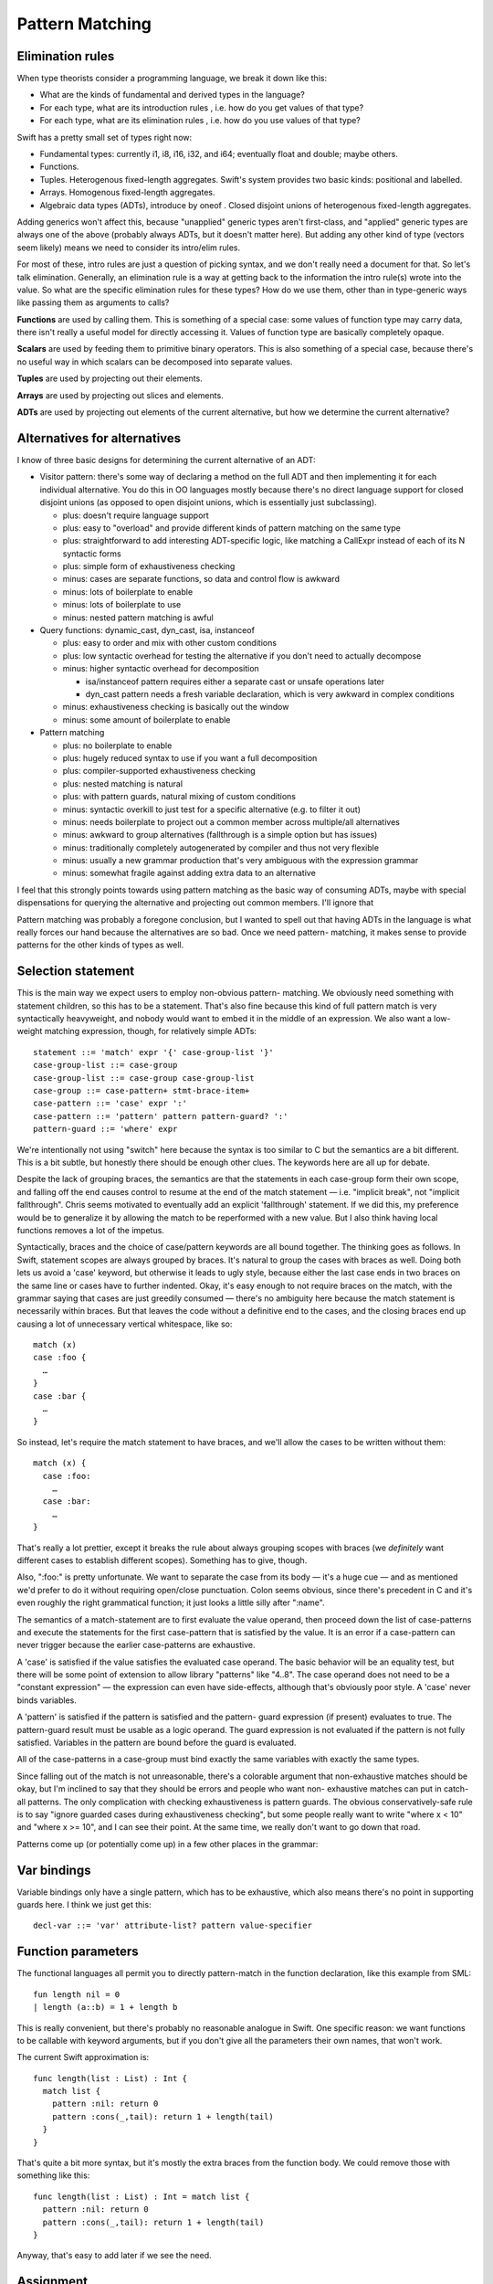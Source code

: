 .. _PatternMatching:

Pattern Matching
================

Elimination rules
-----------------

When type theorists consider a programming language, we break it down like this:

* What are the kinds of fundamental and derived types in the language?
* For each type, what are its introduction rules , i.e. how do you get
  values of that type?
* For each type, what are its elimination rules , i.e. how do you use
  values of that type?

Swift has a pretty small set of types right now:

* Fundamental types: currently i1, i8, i16, i32, and i64; eventually
  float and double; maybe others.
* Functions.
* Tuples. Heterogenous fixed-length aggregates. Swift's system
  provides two basic kinds: positional and labelled.
* Arrays. Homogenous fixed-length aggregates.
* Algebraic data types (ADTs), introduce by oneof . Closed disjoint
  unions of heterogenous fixed-length aggregates.

Adding generics won't affect this, because "unapplied" generic types aren't
first-class, and "applied" generic types are always one of the above (probably
always ADTs, but it doesn't matter here). But adding any other kind of type
(vectors seem likely) means we need to consider its intro/elim rules.

For most of these, intro rules are just a question of picking syntax, and we
don't really need a document for that. So let's talk elimination. Generally, an
elimination rule is a way at getting back to the information the intro rule(s)
wrote into the value. So what are the specific elimination rules for these
types? How do we use them, other than in type-generic ways like passing them as
arguments to calls?

**Functions** are used by calling them. This is something of a special case:
some values of function type may carry data, there isn't really a useful model
for directly accessing it. Values of function type are basically completely
opaque.

**Scalars** are used by feeding them to primitive binary operators.  This is
also something of a special case, because there's no useful way in which scalars
can be decomposed into separate values.

**Tuples** are used by projecting out their elements.

**Arrays** are used by projecting out slices and elements.

**ADTs** are used by projecting out elements of the current alternative, but how
we determine the current alternative?

Alternatives for alternatives
-----------------------------

I know of three basic designs for determining the current alternative of an ADT:

* Visitor pattern: there's some way of declaring a method on the full ADT and
  then implementing it for each individual alternative. You do this in OO
  languages mostly because there's no direct language support for closed
  disjoint unions (as opposed to open disjoint unions, which is essentially just
  subclassing).

  * plus: doesn't require language support
  * plus: easy to "overload" and provide different kinds of pattern matching on
    the same type
  * plus: straightforward to add interesting ADT-specific logic, like matching a
    CallExpr instead of each of its N syntactic forms
  * plus: simple form of exhaustiveness checking
  * minus: cases are separate functions, so data and control flow is awkward
  * minus: lots of boilerplate to enable
  * minus: lots of boilerplate to use
  * minus: nested pattern matching is awful

* Query functions: dynamic_cast, dyn_cast, isa, instanceof

  * plus: easy to order and mix with other custom conditions
  * plus: low syntactic overhead for testing the alternative if you don't need
    to actually decompose
  * minus: higher syntactic overhead for decomposition

    * isa/instanceof pattern requires either a separate cast or unsafe
      operations later
    * dyn_cast pattern needs a fresh variable declaration, which is very awkward
      in complex conditions

  * minus: exhaustiveness checking is basically out the window
  * minus: some amount of boilerplate to enable

* Pattern matching

  * plus: no boilerplate to enable
  * plus: hugely reduced syntax to use if you want a full decomposition
  * plus: compiler-supported exhaustiveness checking
  * plus: nested matching is natural
  * plus: with pattern guards, natural mixing of custom conditions
  * minus: syntactic overkill to just test for a specific alternative
    (e.g. to filter it out)
  * minus: needs boilerplate to project out a common member across
    multiple/all alternatives
  * minus: awkward to group alternatives (fallthrough is a simple option
    but has issues)
  * minus: traditionally completely autogenerated by compiler and thus
    not very flexible
  * minus: usually a new grammar production that's very ambiguous with
    the expression grammar
  * minus: somewhat fragile against adding extra data to an alternative

I feel that this strongly points towards using pattern matching as the basic way
of consuming ADTs, maybe with special dispensations for querying the alternative
and projecting out common members. I'll ignore that

Pattern matching was probably a foregone conclusion, but I wanted to spell out
that having ADTs in the language is what really forces our hand because the
alternatives are so bad. Once we need pattern- matching, it makes sense to
provide patterns for the other kinds of types as well.

Selection statement
-------------------

This is the main way we expect users to employ non-obvious pattern- matching. We
obviously need something with statement children, so this has to be a
statement. That's also fine because this kind of full pattern match is very
syntactically heavyweight, and nobody would want to embed it in the middle of an
expression. We also want a low-weight matching expression, though, for
relatively simple ADTs::

  statement ::= 'match' expr '{' case-group-list '}'
  case-group-list ::= case-group
  case-group-list ::= case-group case-group-list
  case-group ::= case-pattern+ stmt-brace-item+
  case-pattern ::= 'case' expr ':'
  case-pattern ::= 'pattern' pattern pattern-guard? ':'
  pattern-guard ::= 'where' expr

We're intentionally not using "switch" here because the syntax is too similar to
C but the semantics are a bit different. This is a bit subtle, but honestly
there should be enough other clues. The keywords here are all up for debate.

Despite the lack of grouping braces, the semantics are that the statements in
each case-group form their own scope, and falling off the end causes control to
resume at the end of the match statement — i.e. "implicit break", not "implicit
fallthrough". Chris seems motivated to eventually add an explicit 'fallthrough'
statement. If we did this, my preference would be to generalize it by allowing
the match to be reperformed with a new value. But I also think having local
functions removes a lot of the impetus.

Syntactically, braces and the choice of case/pattern keywords are all bound
together. The thinking goes as follows. In Swift, statement scopes are always
grouped by braces. It's natural to group the cases with braces as well. Doing
both lets us avoid a 'case' keyword, but otherwise it leads to ugly style,
because either the last case ends in two braces on the same line or cases have
to further indented. Okay, it's easy enough to not require braces on the match,
with the grammar saying that cases are just greedily consumed — there's no
ambiguity here because the match statement is necessarily within braces. But
that leaves the code without a definitive end to the cases, and the closing
braces end up causing a lot of unnecessary vertical whitespace, like so::

  match (x)
  case :foo {
    …
  }
  case :bar {
    …
  }
  
So instead, let's require the match statement to have braces, and
we'll allow the cases to be written without them::

  match (x) {
    case :foo:
      …
    case :bar:
      …
  }

That's really a lot prettier, except it breaks the rule about always grouping
scopes with braces (we *definitely* want different cases to establish different
scopes). Something has to give, though.

Also, ":foo:" is pretty unfortunate. We want to separate the case from its body
— it's a huge cue — and as mentioned we'd prefer to do it without requiring
open/close punctuation. Colon seems obvious, since there's precedent in C and
it's even roughly the right grammatical function; it just looks a little silly
after ":name".

The semantics of a match-statement are to first evaluate the value operand, then
proceed down the list of case-patterns and execute the statements for the first
case-pattern that is satisfied by the value.  It is an error if a case-pattern
can never trigger because the earlier case-patterns are exhaustive.

A 'case' is satisfied if the value satisfies the evaluated case operand. The
basic behavior will be an equality test, but there will be some point of
extension to allow library "patterns" like "4..8".  The case operand does not
need to be a "constant expression" — the expression can even have side-effects,
although that's obviously poor style. A 'case' never binds variables.

A 'pattern' is satisfied if the pattern is satisfied and the pattern- guard
expression (if present) evaluates to true. The pattern-guard result must be
usable as a logic operand. The guard expression is not evaluated if the pattern
is not fully satisfied. Variables in the pattern are bound before the guard is
evaluated.

All of the case-patterns in a case-group must bind exactly the same variables
with exactly the same types.

Since falling out of the match is not unreasonable, there's a colorable argument
that non-exhaustive matches should be okay, but I'm inclined to say that they
should be errors and people who want non- exhaustive matches can put in
catch-all patterns. The only complication with checking exhaustiveness is
pattern guards. The obvious conservatively-safe rule is to say "ignore guarded
cases during exhaustiveness checking", but some people really want to write
"where x < 10" and "where x >= 10", and I can see their point. At the same time,
we really don't want to go down that road.

Patterns come up (or potentially come up) in a few other places in the grammar:

Var bindings
------------

Variable bindings only have a single pattern, which has to be exhaustive, which
also means there's no point in supporting guards here. I think we just get
this::

  decl-var ::= 'var' attribute-list? pattern value-specifier

Function parameters
-------------------

The functional languages all permit you to directly pattern-match in the
function declaration, like this example from SML::

  fun length nil = 0
  | length (a::b) = 1 + length b

This is really convenient, but there's probably no reasonable analogue in
Swift. One specific reason: we want functions to be callable with keyword
arguments, but if you don't give all the parameters their own names, that won't
work.

The current Swift approximation is::

  func length(list : List) : Int {
    match list {
      pattern :nil: return 0
      pattern :cons(_,tail): return 1 + length(tail)
    }
  }

That's quite a bit more syntax, but it's mostly the extra braces from the
function body. We could remove those with something like this::

  func length(list : List) : Int = match list {
    pattern :nil: return 0
    pattern :cons(_,tail): return 1 + length(tail)
  }

Anyway, that's easy to add later if we see the need.

Assignment
----------

This is a bit iffy. It's a lot like var bindings, but it doesn't have a keyword,
so it's really kindof ambiguous given the pattern grammar.

Also, l-value patterns are weird. I can come up with semantics for this, but I
don't know what the neighbors will think::

  var perimeter : double
  :feet(x) += yard.dimensions.height // returns Feet, which has one constructor, :feet.
  :feet(x) += yard.dimensions.width

It's probably better to just have l-value tuple expressions and not work in
arbitrary patterns.

Pattern-match expression
------------------------

This is an attempt to provide that dispensation for query functions we were
talking about.

I think this should bind looser than any binary operators except assignments;
effectively we should have::

  expr-binary ::= # most of the current expr grammar
  
  expr ::= expr-binary
  expr ::= expr-binary 'matches' pattern pattern-guard?

The semantics are that this evaluates to true if the pattern and pattern-guard
are satisfied. If the pattern binds variables, it's an error if the expression
isn't immediately used as a condition; otherwise, the variables are in scope in
any code dominated by the 'true' edge. I've intentionally written this in a way
that suggests it holds even within complex expressions, but at the very least
this should work::

  if rect.dimensions matches (.height = h, .width = w) where h >= w {
    …
  }

The keyword 'matches' is not set in stone. It's hardly even set in sand. Clearly
we should use =~. :)

Pattern grammar
---------------

The usual syntax rule is that the pattern grammar mirrors the introduction-rule
expression grammar, but with 'pattern' instead of 'expr'. This means that, for
example, if we add array literal expressions, we should also need a
corresponding array literal pattern. I think that principle is worth keeping,
but leaf expressions can (and probably should) just be handled with 'case'
instead of 'pattern'.

The leaf pattern is a simple variable name. It matches everything and binds it
to a new variable. It's an error to bind the same variable twice in a single
pattern; I don't think we want to bite off contextually constrained patterns. :)
It is useful to have a special "ignore this" pattern; I suggest adopting the
common convention of just assigning special semantics to the identifier '_',
where it doesn't actually bind anything::

  pattern ::= identifier

This pattern is useful for binding an entire aggregate to a name while
also matching on specific children. I'm just using Haskell syntax
here, which I think is nice enough::

  pattern ::= identifier '@' pattern

There's usually a pattern for annotating an arbitrary sub-pattern with a type. I
think that's less important for us because type inference is so much more
constrained, but if we need it, it would be::

  pattern ::= pattern ':' type

This would then affect the parsing of vars and funcs because the (frequently
mandatory) type annotations there would be parsed as part of the pattern.

We almost certainly want a pattern to test a dynamic type (including protocol
satisfaction), maybe something like this::

  pattern ::= pattern 'instanceof' type

This also improves the type information in effect for checking the sub-pattern
and any variables bound directly to it.

We probably do not need the following patterns for matching leaf literals; users
should just use 'case'. This is obviously something we can provide excellent
recovery for. But non-leaf literals, like array literals, should still have
patterns::

  pattern ::= numeric_constant
  pattern ::= string_constant // when we add it

Tuples are interesting because of the labelled / non-labelled
distinction. Especially with labelled elements, it is really nice to be able to
ignore all the elements you don't care about. This grammar permits some prefix
or set of labels to be matched and the rest to be ignored::

  pattern ::= pattern-tuple
  pattern-tuple ::= '(' pattern-tuple-element-list? '...'? ')'
  pattern-tuple-element-list ::= pattern-tuple-element
  pattern-tuple-element-list ::= pattern-tuple-element ',' pattern-tuple-element-list
  pattern-tuple-element ::= pattern
  pattern-tuple-element ::= '.' identifier = pattern

The final cases are for ADT alternatives::

  pattern ::= pattern-ctor-name
  pattern ::= pattern-ctor-name pattern-tuple
  pattern-ctor-name ::= type-identifier '::' identifier
  pattern-ctor-name ::= ':' identifier

I am inclined to say it should be okay to match an ADT value against the bare
name of a constructor for that ADT even if that constructor normally requires an
argument; i.e. this should work::

  match (x) {
    case :none: …
    case :some: …
  }

This would be particularly convenient in pattern-match expressions.

Miscellaneous
-------------

It would be interesting to allow overloading / customization of
pattern-matching. We may find ourselves needing to do something like this to
support non-fragile pattern matching anyway (if there's some set of restrictions
that make it reasonable to permit that). The obvious idea of compiling into the
visitor pattern is a bit compelling, although control flow would be tricky —
we'd probably need the generated code to throw an exception. Alternatively, we
could let the non-fragile type convert itself into a fragile type for purposes
of pattern matching.

If we ever allow infix ADT constructors, we'll need to allow them in patterns as
well.

Eventually, we will build regular expressions into the language, and we will
allow them directly as patterns and even bind grouping expressions into user
variables.

John.



